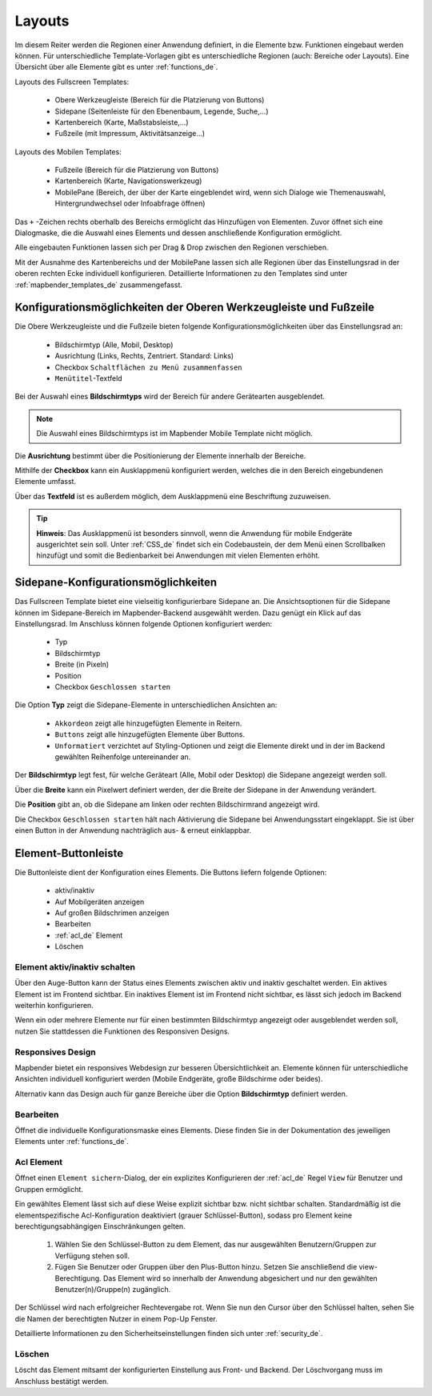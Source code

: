 .. _layouts_de:

Layouts
#######

Im diesem Reiter werden die Regionen einer Anwendung definiert, in die Elemente bzw. Funktionen eingebaut werden können. Für unterschiedliche Template-Vorlagen gibt es unterschiedliche Regionen (auch: Bereiche oder Layouts).
Eine Übersicht über alle Elemente gibt es unter :ref:`functions_de`.

Layouts des Fullscreen Templates:

  * Obere Werkzeugleiste (Bereich für die Platzierung von Buttons)
  * Sidepane (Seitenleiste für den Ebenenbaum, Legende, Suche,...)
  * Kartenbereich (Karte, Maßstabsleiste,...)
  * Fußzeile (mit Impressum, Aktivitätsanzeige...)


Layouts des Mobilen Templates:

  * Fußzeile (Bereich für die Platzierung von Buttons)
  * Kartenbereich (Karte, Navigationswerkzeug)
  * MobilePane (Bereich, der über der Karte eingeblendet wird, wenn sich Dialoge wie Themenauswahl, Hintergrundwechsel oder Infoabfrage öffnen)


Das ``+`` -Zeichen rechts oberhalb des Bereichs ermöglicht das Hinzufügen von Elementen. Zuvor öffnet sich eine Dialogmaske, die die Auswahl eines Elements und dessen anschließende Konfiguration ermöglicht.

Alle eingebauten Funktionen lassen sich per Drag & Drop zwischen den Regionen verschieben.

Mit der Ausnahme des Kartenbereichs und der MobilePane lassen sich alle Regionen über das Einstellungsrad in der oberen rechten Ecke individuell konfigurieren. Detaillierte Informationen zu den Templates sind unter :ref:`mapbender_templates_de` zusammengefasst.


Konfigurationsmöglichkeiten der Oberen Werkzeugleiste und Fußzeile
******************************************************************
Die Obere Werkzeugleiste und die Fußzeile bieten folgende Konfigurationsmöglichkeiten über das Einstellungsrad an:

  * Bildschirmtyp (Alle, Mobil, Desktop)
  * Ausrichtung (Links, Rechts, Zentriert. Standard: Links)
  * Checkbox ``Schaltflächen zu Menü zusammenfassen``
  * ``Menütitel``-Textfeld

Bei der Auswahl eines **Bildschirmtyps** wird der Bereich für andere Gerätearten ausgeblendet.

.. note:: Die Auswahl eines Bildschirmtyps ist im Mapbender Mobile Template nicht möglich.

Die **Ausrichtung** bestimmt über die Positionierung der Elemente innerhalb der Bereiche.

Mithilfe der **Checkbox** kann ein Ausklappmenü konfiguriert werden, welches die in den Bereich eingebundenen Elemente umfasst.

Über das **Textfeld** ist es außerdem möglich, dem Ausklappmenü eine Beschriftung zuzuweisen.

.. tip:: **Hinweis**: Das Ausklappmenü ist besonders sinnvoll, wenn die Anwendung für mobile Endgeräte ausgerichtet sein soll. Unter :ref:`CSS_de` findet sich ein Codebaustein, der dem Menü einen Scrollbalken hinzufügt und somit die Bedienbarkeit bei Anwendungen mit vielen Elementen erhöht. 


Sidepane-Konfigurationsmöglichkeiten
************************************
Das Fullscreen Template bietet eine vielseitig konfigurierbare Sidepane an.
Die Ansichtsoptionen für die Sidepane können im Sidepane-Bereich im Mapbender-Backend ausgewählt werden. Dazu genügt ein Klick auf das Einstellungsrad.
Im Anschluss können folgende Optionen konfiguriert werden:

  * Typ
  * Bildschirmtyp
  * Breite (in Pixeln)
  * Position
  * Checkbox ``Geschlossen starten``


.. image:: ../../../../figures/de/sidepane_backend.png
     :width: 100%


Die Option **Typ** zeigt die Sidepane-Elemente in unterschiedlichen Ansichten an:

  - ``Akkordeon`` zeigt alle hinzugefügten Elemente in Reitern.

  - ``Buttons`` zeigt alle hinzugefügten Elemente über Buttons.

  - ``Unformatiert`` verzichtet auf Styling-Optionen und zeigt die Elemente direkt und in der im Backend gewählten Reihenfolge untereinander an.


Der **Bildschirmtyp** legt fest, für welche Geräteart (Alle, Mobil oder Desktop) die Sidepane angezeigt werden soll.

Über die **Breite** kann ein Pixelwert definiert werden, der die Breite der Sidepane in der Anwendung verändert.

Die **Position** gibt an, ob die Sidepane am linken oder rechten Bildschirmrand angezeigt wird.

Die Checkbox ``Geschlossen starten`` hält nach Aktivierung die Sidepane bei Anwendungsstart eingeklappt. Sie ist über einen Button in der Anwendung nachträglich aus- & erneut einklappbar.


Element-Buttonleiste
********************
Die Buttonleiste dient der Konfiguration eines Elements. Die Buttons liefern folgende Optionen:

  * aktiv/inaktiv
  * Auf Mobilgeräten anzeigen
  * Auf großen Bildschrimen anzeigen
  * Bearbeiten
  * :ref:`acl_de` Element
  * Löschen


Element aktiv/inaktiv schalten
==============================
Über den Auge-Button kann der Status eines Elements zwischen aktiv und inaktiv geschaltet werden. Ein aktives Element ist im Frontend sichtbar. Ein inaktives Element ist im Frontend nicht sichtbar, es lässt sich jedoch im Backend weiterhin konfigurieren.

Wenn ein oder mehrere Elemente nur für einen bestimmten Bildschirmtyp angezeigt oder ausgeblendet werden soll, nutzen Sie stattdessen die Funktionen des Responsiven Designs.


Responsives Design
==================
Mapbender bietet ein responsives Webdesign zur besseren Übersichtlichkeit an. Elemente können für unterschiedliche Ansichten individuell konfiguriert werden (Mobile Endgeräte, große Bildschirme oder beides).

.. image:: ../../../../figures/de/responsive_design_overview.png
     :width: 100%

Alternativ kann das Design auch für ganze Bereiche über die Option **Bildschirmtyp** definiert werden. 


Bearbeiten
==========
Öffnet die individuelle Konfigurationsmaske eines Elements. Diese finden Sie in der Dokumentation des jeweiligen Elements unter :ref:`functions_de`.


Acl Element
===========
Öffnet einen ``Element sichern``-Dialog, der ein explizites Konfigurieren der :ref:`acl_de` Regel ``View`` für Benutzer und Gruppen ermöglicht.

Ein gewähltes Element lässt sich auf diese Weise explizit sichtbar bzw. nicht sichtbar schalten. Standardmäßig ist die elementspezifische Acl-Konfiguration deaktiviert (grauer Schlüssel-Button), sodass pro Element keine berechtigungsabhängigen Einschränkungen gelten.


  #. Wählen Sie den Schlüssel-Button zu dem Element, das nur ausgewählten Benutzern/Gruppen zur Verfügung stehen soll.

  #. Fügen Sie Benutzer oder Gruppen über den Plus-Button hinzu. Setzen Sie anschließend die view-Berechtigung. Das Element wird so innerhalb der Anwendung abgesichert und nur den gewählten Benutzer(n)/Gruppe(n) zugänglich.

.. image:: ../../../../figures/de/fom/acl_secure_element.png
     :width: 100%


Der Schlüssel wird nach erfolgreicher Rechtevergabe rot. Wenn Sie nun den Cursor über den Schlüssel halten, sehen Sie die Namen der berechtigten Nutzer in einem Pop-Up Fenster.

.. image:: ../../../../figures/de/fom/element_security_key_popup.png
     :width: 100%


Detaillierte Informationen zu den Sicherheitseinstellungen finden sich unter :ref:`security_de`.


Löschen
==========
Löscht das Element mitsamt der konfigurierten Einstellung aus Front- und Backend. Der Löschvorgang muss im Anschluss bestätigt werden.